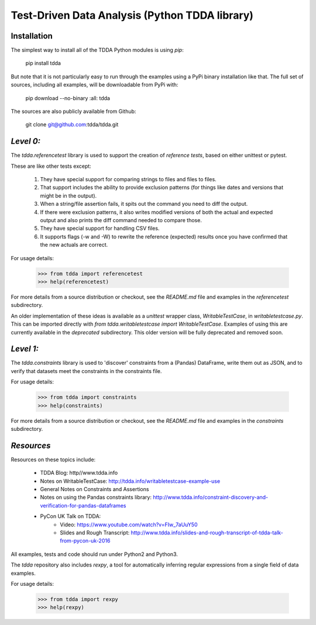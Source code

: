 Test-Driven Data Analysis (Python TDDA library)
===============================================

Installation
------------

The simplest way to install all of the TDDA Python modules is using *pip*:

    pip install tdda

But note that it is not particularly easy to run through the examples using
a PyPi binary installation like that. The full set of sources, including
all examples, will be downloadable from PyPi with:

    pip download --no-binary :all: tdda

The sources are also publicly available from Github:

    git clone git@github.com:tdda/tdda.git


*Level 0:*
----------

The `tdda.referencetest` library is used to support
the creation of *reference tests*, based on either unittest or pytest.

These are like other tests except:

  1. They have special support for comparing strings to files
     and files to files.
  2. That support includes the ability to provide exclusion patterns
     (for things like dates and versions that might be in the output).
  3. When a string/file assertion fails, it spits out the command you
     need to diff the output.
  4. If there were exclusion patterns, it also writes modified versions
     of both the actual and expected output and also prints the diff
     command needed to compare those.
  5. They have special support for handling CSV files.
  6. It supports flags (-w and -W)  to rewrite the reference (expected)
     results once you have confirmed that the new actuals are correct.

For usage details:

    >>> from tdda import referencetest
    >>> help(referencetest)

For more details from a source distribution or checkout, see the `README.md`
file and examples in the `referencetest` subdirectory.

An older implementation of these ideas is available as a `unittest`
wrapper class, `WritableTestCase`, in `writabletestcase.py`.
This can be imported directly with
`from tdda.writabletestcase import WritableTestCase`. Examples of using
this are currently available in the `deprecated` subdirectory. This older
version will be fully deprecated and removed soon.

*Level 1:*
----------

The `tdda.constraints` library is used to 'discover' constraints
from a (Pandas) DataFrame, write them out as JSON, and to verify that
datasets meet the constraints in the constraints file.

For usage details:

    >>> from tdda import constraints
    >>> help(constraints)

For more details from a source distribution or checkout, see the `README.md`
file and examples in the `constraints` subdirectory.

*Resources*
-----------

Resources on these topics include:

  * TDDA Blog: http//www.tdda.info
  * Notes on WritableTestCase:
    http://tdda.info/writabletestcase-example-use
  * General Notes on Constraints and Assertions
  * Notes on using the Pandas constraints library:
    http://www.tdda.info/constraint-discovery-and-verification-for-pandas-dataframes
  * PyCon UK Talk on TDDA:
      - Video: https://www.youtube.com/watch?v=FIw_7aUuY50
      - Slides and Rough Transcript:   http://www.tdda.info/slides-and-rough-transcript-of-tdda-talk-from-pycon-uk-2016

All examples, tests and code should run under Python2 and Python3.

The `tdda` repository also includes `rexpy`, a tool for automatically
inferring regular expressions from a single field of data examples.

For usage details:

    >>> from tdda import rexpy
    >>> help(rexpy)



